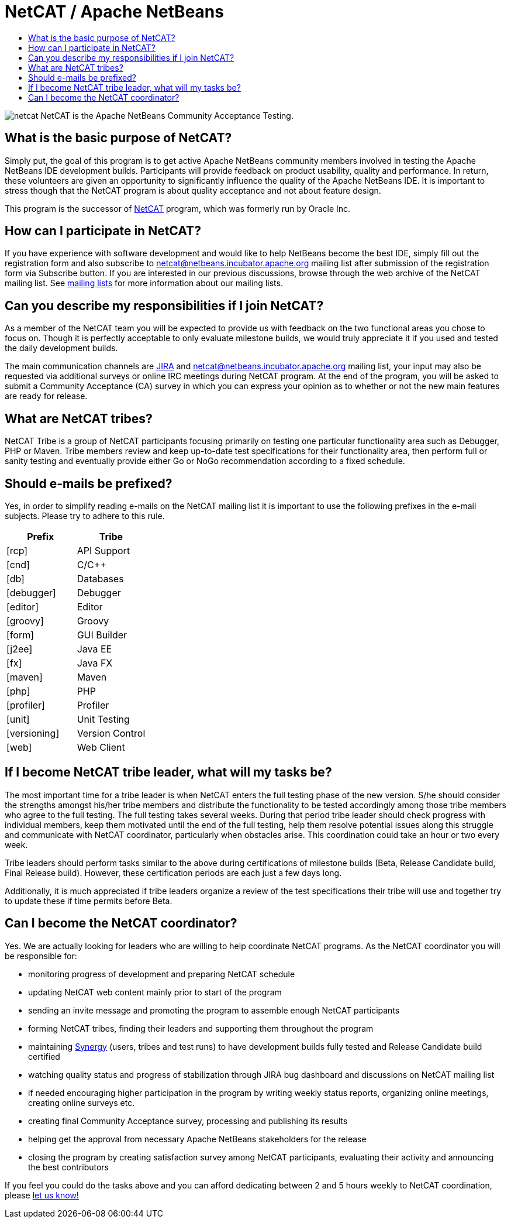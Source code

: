 ////
     Licensed to the Apache Software Foundation (ASF) under one
     or more contributor license agreements.  See the NOTICE file
     distributed with this work for additional information
     regarding copyright ownership.  The ASF licenses this file
     to you under the Apache License, Version 2.0 (the
     "License"); you may not use this file except in compliance
     with the License.  You may obtain a copy of the License at

       http://www.apache.org/licenses/LICENSE-2.0

     Unless required by applicable law or agreed to in writing,
     software distributed under the License is distributed on an
     "AS IS" BASIS, WITHOUT WARRANTIES OR CONDITIONS OF ANY
     KIND, either express or implied.  See the License for the
     specific language governing permissions and limitations
     under the License.
////
= NetCAT / Apache NetBeans
:jbake-type: page
:jbake-tags: community
:jbake-status: published
:keywords: Apache NetBeans NetCAT Community Acceptance Testing
:description: Apache NetBeans NetCAT 
:toc: left
:toc-title:

image:netcat.png[] NetCAT is the Apache NetBeans Community Acceptance Testing.

== What is the basic purpose of NetCAT?

Simply put, the goal of this program is to get active Apache NetBeans community
members involved in testing the Apache NetBeans IDE development builds.
Participants will provide feedback on product usability, quality and
performance. In return, these volunteers are given an opportunity to
significantly influence the quality of the Apache NetBeans IDE. It is important
to stress though that the NetCAT program is about quality acceptance and not
about feature design.

This program is the successor of link:http://wiki.netbeans.org/NetCAT[NetCAT] program, which was formerly run by Oracle Inc.

== How can I participate in NetCAT?

If you have experience with software development and would like to help
NetBeans become the best IDE, simply fill out the registration form and also
subscribe to link:mailto:netcat@netbeans.incubator.apache.org[netcat@netbeans.incubator.apache.org] 
mailing list after submission of the registration form via Subscribe button. If
you are interested in our previous discussions, browse through the web archive
of the NetCAT mailing list. See link:/community/mailing-lists.html[mailing lists] for
more information about our mailing lists.

== Can you describe my responsibilities if I join NetCAT?

As a member of the NetCAT team you will be expected to provide us with feedback
on the two functional areas you chose to focus on. Though it is perfectly
acceptable to only evaluate milestone builds, we would truly appreciate it if
you used and tested the daily development builds.

The main communication channels are link:https://issues.apache.org/jira/browse/NETBEANS[JIRA] and
netcat@netbeans.incubator.apache.org mailing list, your input may also be
requested via additional surveys or online IRC meetings during NetCAT program.
At the end of the program, you will be asked to submit a Community Acceptance
(CA) survey in which you can express your opinion as to whether or not the new
main features are ready for release.

== What are NetCAT tribes?

NetCAT Tribe is a group of NetCAT participants focusing primarily on testing
one particular functionality area such as Debugger, PHP or Maven. Tribe members
review and keep up-to-date test specifications for their functionality area,
then perform full or sanity testing and eventually provide either Go or NoGo
recommendation according to a fixed schedule.

== Should e-mails be prefixed?

Yes, in order to simplify reading e-mails on the NetCAT mailing list it is
important to use the following prefixes in the e-mail subjects. Please try to
adhere to this rule.

[options="headers"]
|===
|Prefix|Tribe

|[rcp]| API Support
|[cnd]| C/C++
|[db]| Databases
|[debugger]| Debugger
|[editor]| Editor
|[groovy]| Groovy
|[form]| GUI Builder
|[j2ee]| Java EE
|[fx]| Java FX
|[maven]| Maven
|[php]| PHP
|[profiler]| Profiler
|[unit]| Unit Testing
|[versioning]| Version Control
|[web]| Web Client
|===

== If I become NetCAT tribe leader, what will my tasks be?

The most important time for a tribe leader is when NetCAT enters the full
testing phase of the new version. S/he should consider the strengths amongst
his/her tribe members and distribute the functionality to be tested accordingly
among those tribe members who agree to the full testing. The full testing takes
several weeks. During that period tribe leader should check progress with
individual members, keep them motivated until the end of the full testing, help
them resolve potential issues along this struggle and communicate with NetCAT
coordinator, particularly when obstacles arise. This coordination could take an
hour or two every week.

Tribe leaders should perform tasks similar to the above during certifications
of milestone builds (Beta, Release Candidate build, Final Release build).
However, these certification periods are each just a few days long.

Additionally, it is much appreciated if tribe leaders organize a review of the
test specifications their tribe will use and together try to update these if
time permits before Beta.

== Can I become the NetCAT coordinator?

Yes. We are actually looking for leaders who are willing to help coordinate
NetCAT programs. As the NetCAT coordinator you will be responsible for:

- monitoring progress of development and preparing NetCAT schedule
- updating NetCAT web content mainly prior to start of the program
- sending an invite message and promoting the program to assemble enough NetCAT participants
- forming NetCAT tribes, finding their leaders and supporting them throughout the program
- maintaining link:https://services.netbeans.org/synergy[Synergy] (users, tribes and test runs) to have development builds fully tested and Release Candidate build certified
- watching quality status and progress of stabilization through JIRA bug dashboard and discussions on NetCAT mailing list
- if needed encouraging higher participation in the program by writing weekly status reports, organizing online meetings, creating online surveys etc.
- creating final Community Acceptance survey, processing and publishing its results
- helping get the approval from necessary Apache NetBeans stakeholders for the release
- closing the program by creating satisfaction survey among NetCAT participants, evaluating their activity and announcing the best contributors

If you feel you could do the tasks above and you can afford dedicating between
2 and 5 hours weekly to NetCAT coordination, please link:mailto:geertjan.wielenga@oracle.com[let us know!]


